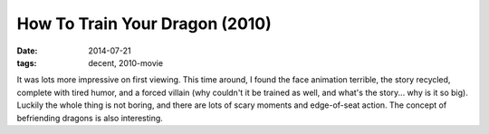 How To Train Your Dragon (2010)
===============================

:date: 2014-07-21
:tags: decent, 2010-movie



It was lots more impressive on first viewing. This time around, I
found the face animation terrible, the story recycled, complete with
tired humor, and a forced villain (why couldn't it be trained as well,
and what's the story... why is it so big). Luckily the whole thing is
not boring, and there are lots of scary moments and edge-of-seat
action. The concept of befriending dragons is also interesting.
